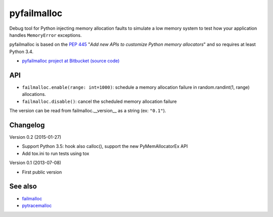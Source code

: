 ++++++++++++
pyfailmalloc
++++++++++++

.. image:: http://unmaintained.tech/badge.svg
   :target: http://unmaintained.tech/
   :alt: No Maintenance Intended

Debug tool for Python injecting memory allocation faults to simulate a low
memory system to test how your application handles ``MemoryError`` exceptions.

pyfailmalloc is based on the `PEP 445
<http://www.python.org/dev/peps/pep-0445/>`_ "*Add new APIs to customize Python
memory allocators*" and so requires at least Python 3.4.

* `pyfailmalloc project at Bitbucket (source code)
  <https://bitbucket.org/vstinner/pyfailmalloc>`_


API
===

* ``failmalloc.enable(range: int=1000)``: schedule a memory allocation failure
  in random.randint(1, range) allocations.
* ``failmalloc.disable()``: cancel the scheduled memory allocation failure

The version can be read from failmalloc.__version__ as a string (ex:
``"0.1"``).


Changelog
=========

Version 0.2 (2015-01-27)

- Support Python 3.5: hook also calloc(), support the new PyMemAllocatorEx API
- Add tox.ini to run tests using tox

Version 0.1 (2013-07-08)

- First public version


See also
========

* `failmalloc <http://www.nongnu.org/failmalloc/>`_
* `pytracemalloc <http://pypi.python.org/pypi/pytracemalloc>`_

